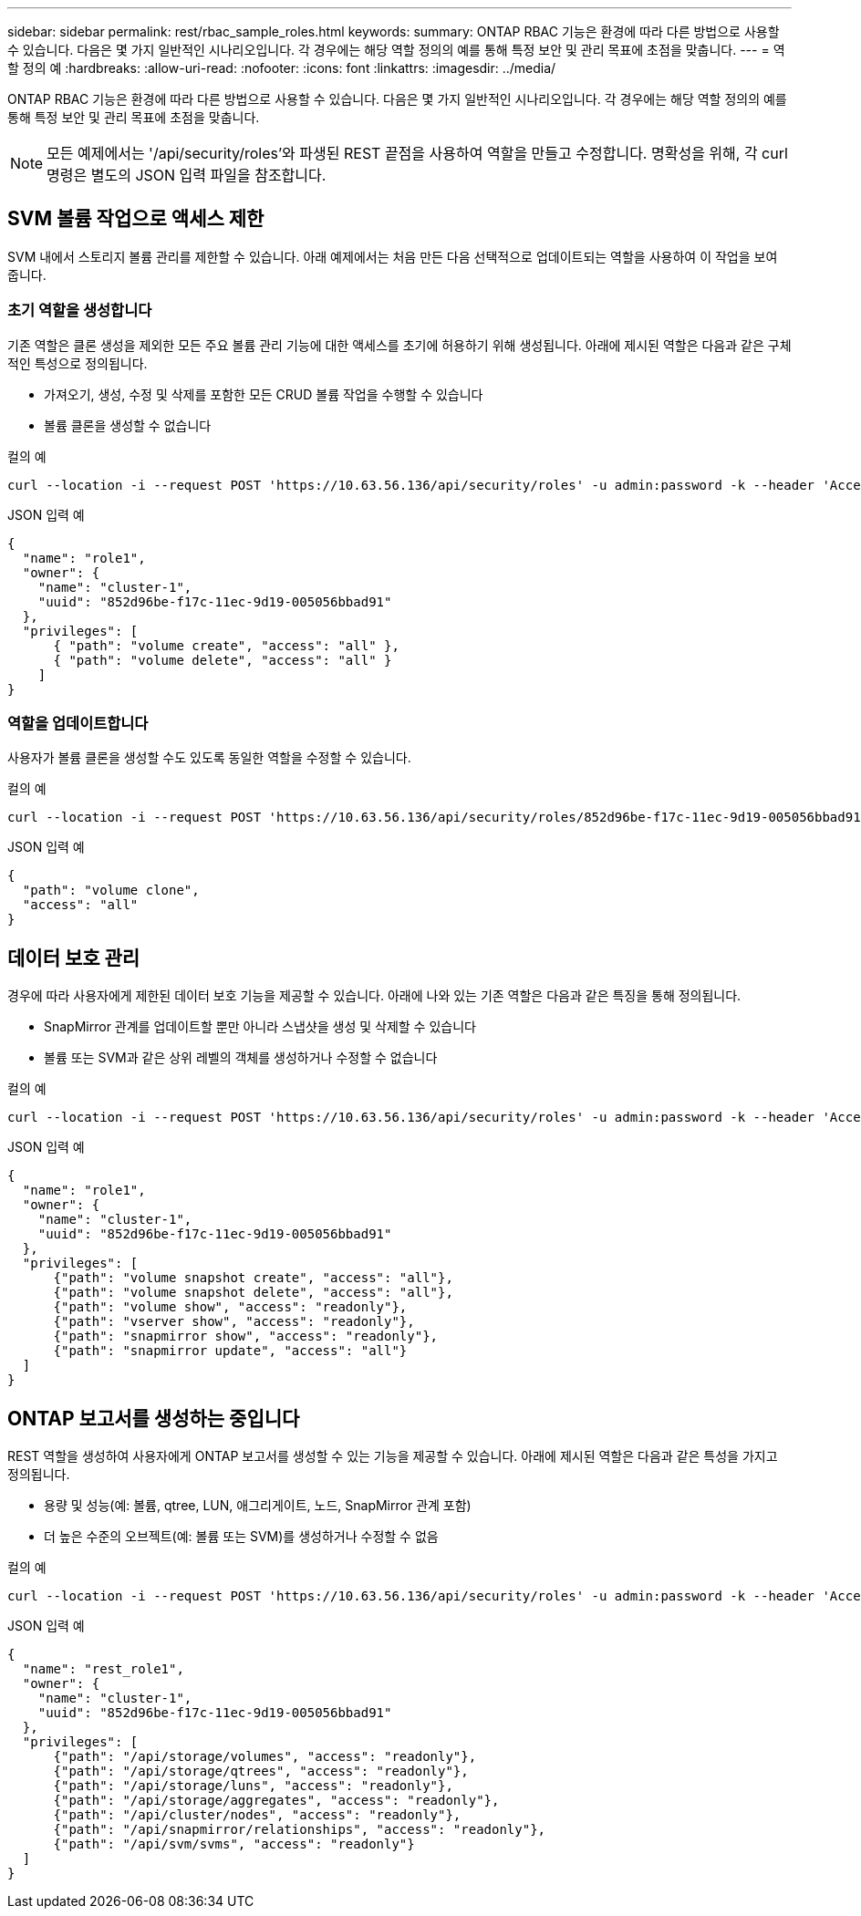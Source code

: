 ---
sidebar: sidebar 
permalink: rest/rbac_sample_roles.html 
keywords:  
summary: ONTAP RBAC 기능은 환경에 따라 다른 방법으로 사용할 수 있습니다. 다음은 몇 가지 일반적인 시나리오입니다. 각 경우에는 해당 역할 정의의 예를 통해 특정 보안 및 관리 목표에 초점을 맞춥니다. 
---
= 역할 정의 예
:hardbreaks:
:allow-uri-read: 
:nofooter: 
:icons: font
:linkattrs: 
:imagesdir: ../media/


[role="lead"]
ONTAP RBAC 기능은 환경에 따라 다른 방법으로 사용할 수 있습니다. 다음은 몇 가지 일반적인 시나리오입니다. 각 경우에는 해당 역할 정의의 예를 통해 특정 보안 및 관리 목표에 초점을 맞춥니다.


NOTE: 모든 예제에서는 '/api/security/roles'와 파생된 REST 끝점을 사용하여 역할을 만들고 수정합니다. 명확성을 위해, 각 curl 명령은 별도의 JSON 입력 파일을 참조합니다.



== SVM 볼륨 작업으로 액세스 제한

SVM 내에서 스토리지 볼륨 관리를 제한할 수 있습니다. 아래 예제에서는 처음 만든 다음 선택적으로 업데이트되는 역할을 사용하여 이 작업을 보여 줍니다.



=== 초기 역할을 생성합니다

기존 역할은 클론 생성을 제외한 모든 주요 볼륨 관리 기능에 대한 액세스를 초기에 허용하기 위해 생성됩니다. 아래에 제시된 역할은 다음과 같은 구체적인 특성으로 정의됩니다.

* 가져오기, 생성, 수정 및 삭제를 포함한 모든 CRUD 볼륨 작업을 수행할 수 있습니다
* 볼륨 클론을 생성할 수 없습니다


.컬의 예
[source, curl]
----
curl --location -i --request POST 'https://10.63.56.136/api/security/roles' -u admin:password -k --header 'Accept: */*' --data @JSONinput
----
.JSON 입력 예
[source, json]
----
{
  "name": "role1",
  "owner": {
    "name": "cluster-1",
    "uuid": "852d96be-f17c-11ec-9d19-005056bbad91"
  },
  "privileges": [
      { "path": "volume create", "access": "all" },
      { "path": "volume delete", "access": "all" }
    ]
}
----


=== 역할을 업데이트합니다

사용자가 볼륨 클론을 생성할 수도 있도록 동일한 역할을 수정할 수 있습니다.

.컬의 예
[source, curl]
----
curl --location -i --request POST 'https://10.63.56.136/api/security/roles/852d96be-f17c-11ec-9d19-005056bbad91/role1/privileges' -u admin:password -k --header 'Accept: */*' --data @JSONinput
----
.JSON 입력 예
[source, json]
----
{
  "path": "volume clone",
  "access": "all"
}
----


== 데이터 보호 관리

경우에 따라 사용자에게 제한된 데이터 보호 기능을 제공할 수 있습니다. 아래에 나와 있는 기존 역할은 다음과 같은 특징을 통해 정의됩니다.

* SnapMirror 관계를 업데이트할 뿐만 아니라 스냅샷을 생성 및 삭제할 수 있습니다
* 볼륨 또는 SVM과 같은 상위 레벨의 객체를 생성하거나 수정할 수 없습니다


.컬의 예
[source, curl]
----
curl --location -i --request POST 'https://10.63.56.136/api/security/roles' -u admin:password -k --header 'Accept: */*' --data @JSONinput
----
.JSON 입력 예
[source, json]
----
{
  "name": "role1",
  "owner": {
    "name": "cluster-1",
    "uuid": "852d96be-f17c-11ec-9d19-005056bbad91"
  },
  "privileges": [
      {"path": "volume snapshot create", "access": "all"},
      {"path": "volume snapshot delete", "access": "all"},
      {"path": "volume show", "access": "readonly"},
      {"path": "vserver show", "access": "readonly"},
      {"path": "snapmirror show", "access": "readonly"},
      {"path": "snapmirror update", "access": "all"}
  ]
}
----


== ONTAP 보고서를 생성하는 중입니다

REST 역할을 생성하여 사용자에게 ONTAP 보고서를 생성할 수 있는 기능을 제공할 수 있습니다. 아래에 제시된 역할은 다음과 같은 특성을 가지고 정의됩니다.

* 용량 및 성능(예: 볼륨, qtree, LUN, 애그리게이트, 노드, SnapMirror 관계 포함)
* 더 높은 수준의 오브젝트(예: 볼륨 또는 SVM)를 생성하거나 수정할 수 없음


.컬의 예
[source, curl]
----
curl --location -i --request POST 'https://10.63.56.136/api/security/roles' -u admin:password -k --header 'Accept: */*' --data @JSONinput
----
.JSON 입력 예
[source, json]
----
{
  "name": "rest_role1",
  "owner": {
    "name": "cluster-1",
    "uuid": "852d96be-f17c-11ec-9d19-005056bbad91"
  },
  "privileges": [
      {"path": "/api/storage/volumes", "access": "readonly"},
      {"path": "/api/storage/qtrees", "access": "readonly"},
      {"path": "/api/storage/luns", "access": "readonly"},
      {"path": "/api/storage/aggregates", "access": "readonly"},
      {"path": "/api/cluster/nodes", "access": "readonly"},
      {"path": "/api/snapmirror/relationships", "access": "readonly"},
      {"path": "/api/svm/svms", "access": "readonly"}
  ]
}
----